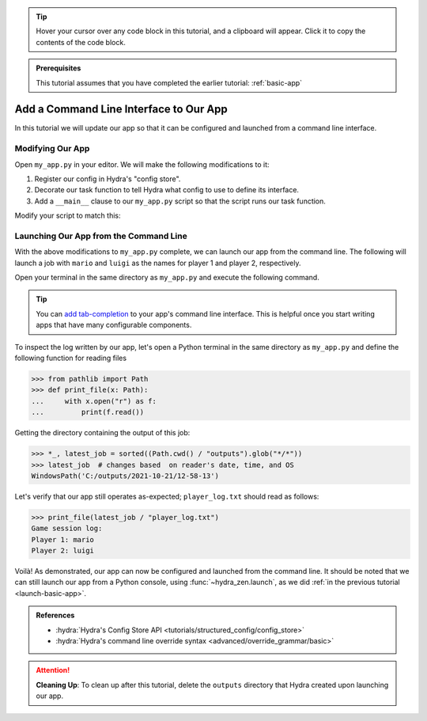 .. tip:: 
   Hover your cursor over any code block in this tutorial, and a clipboard will appear.
   Click it to copy the contents of the code block.

.. admonition:: Prerequisites

   This tutorial assumes that you have completed the earlier tutorial: :ref:`basic-app`

.. _cli-app:

=======================================
Add a Command Line Interface to Our App
=======================================

In this tutorial we will update our app so that it can be configured and launched 
from a command line interface.


Modifying Our App
=================

Open ``my_app.py`` in your editor. We will make the following modifications to it:

1. Register our config in Hydra's "config store".
2. Decorate our task function to tell Hydra what config to use to define its interface.
3. Add a ``__main__`` clause to our ``my_app.py`` script so that the script runs our task function.

Modify your script to match this:

.. code-block:: python
   :caption: Contents of my_app.py:

   import hydra
   from hydra.core.config_store import ConfigStore
   
   from hydra_zen import instantiate, make_config
   
   Config = make_config("player1", "player2")
   
   # 1) Register our config with Hydra's config store
   cs = ConfigStore.instance()
   cs.store(name="config", node=Config)
   
   
   # 2) Tell Hydra what config to use for our task-function.
   #    The name specified here - 'config' - must match the
   #    name that we provided to `cs.store(name=<...>, node=Config)`
   @hydra.main(config_path=None, config_name="config")
   def task_function(cfg: Config):
       cfg = instantiate(cfg)
       p1 = cfg.player1
       p2 = cfg.player2
   
       with open("player_log.txt", "w") as f:
           f.write("Game session log:\n")
           f.write(f"Player 1: {p1}\n" f"Player 2: {p2}")
   
   
   if __name__ == "__main__":
       # 3) Executing `python my_app.py [...]` will run our task function
       task_function()


Launching Our App from the Command Line
=======================================

With the above modifications to ``my_app.py`` complete, we can launch our app from the 
command line. The following will launch a job with ``mario`` and ``luigi`` as the names
for player 1 and player 2, respectively.

Open your terminal in the same directory as ``my_app.py`` and execute the following 
command.

.. code-block:: console
   :caption: Launching our app from the command line

   $ python my_app.py player1=mario player2=luigi

.. tip::
   You can `add tab-completion <https://hydra.cc/docs/tutorials/basic/running_your_app/tab_completion/>`_ to your app's command line interface. This is helpful once you 
   start writing apps that have many configurable components.

To inspect the log written by our app, let's open a Python terminal in the same 
directory as ``my_app.py`` and define the following function for reading files

.. code-block:: pycon

   >>> from pathlib import Path 
   >>> def print_file(x: Path):
   ...     with x.open("r") as f: 
   ...         print(f.read())

Getting the directory containing the output of this job:

.. code-block:: pycon
   
   >>> *_, latest_job = sorted((Path.cwd() / "outputs").glob("*/*"))
   >>> latest_job  # changes based  on reader's date, time, and OS
   WindowsPath('C:/outputs/2021-10-21/12-58-13')

Let's verify that our app still operates as-expected; ``player_log.txt`` should read
as follows:

.. code-block:: pycon
   
   >>> print_file(latest_job / "player_log.txt")
   Game session log:
   Player 1: mario
   Player 2: luigi


Voilà! As demonstrated, our app can now be configured and launched from the command 
line. It should be noted that we can still launch our app from a Python console, using
:func:`~hydra_zen.launch`, as we did :ref:`in the previous tutorial <launch-basic-app>`.

.. admonition:: References

   - :hydra:`Hydra's Config Store API <tutorials/structured_config/config_store>`
   - :hydra:`Hydra's command line override syntax <advanced/override_grammar/basic>`


.. attention:: **Cleaning Up**:
   To clean up after this tutorial, delete the ``outputs`` directory that Hydra created 
   upon launching our app.

